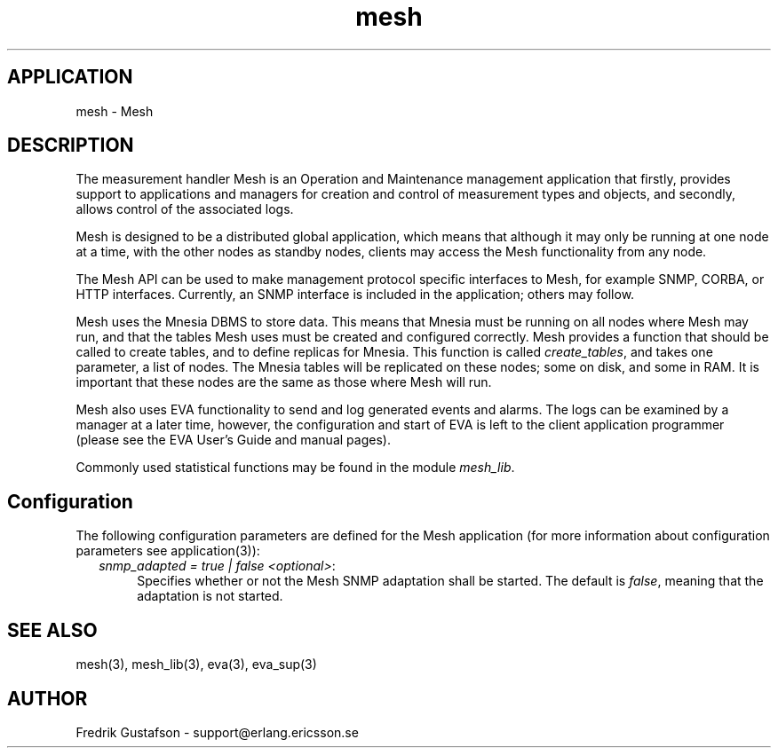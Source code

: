 .TH mesh 6 "mesh  1.1.0" "Ericsson Utvecklings AB" "ERLANG APPLICATION DEFINITION"
.SH APPLICATION
mesh  \- Mesh 
.SH DESCRIPTION
.LP
The measurement handler Mesh is an Operation and Maintenance management application that firstly, provides support to applications and managers for creation and control of measurement types and objects, and secondly, allows control of the associated logs\&. 
.LP
Mesh is designed to be a distributed global application, which means that although it may only be running at one node at a time, with the other nodes as standby nodes, clients may access the Mesh functionality from any node\&. 
.LP
The Mesh API can be used to make management protocol specific interfaces to Mesh, for example SNMP, CORBA, or HTTP interfaces\&. Currently, an SNMP interface is included in the application; others may follow\&. 
.LP
Mesh uses the Mnesia DBMS to store data\&. This means that Mnesia must be running on all nodes where Mesh may run, and that the tables Mesh uses must be created and configured correctly\&. Mesh provides a function that should be called to create tables, and to define replicas for Mnesia\&. This function is called \fIcreate_tables\fR, and takes one parameter, a list of nodes\&. The Mnesia tables will be replicated on these nodes; some on disk, and some in RAM\&. It is important that these nodes are the same as those where Mesh will run\&. 
.LP
Mesh also uses EVA functionality to send and log generated events and alarms\&. The logs can be examined by a manager at a later time, however, the configuration and start of EVA is left to the client application programmer (please see the EVA User\&'s Guide and manual pages)\&. 
.LP
Commonly used statistical functions may be found in the module \fImesh_lib\fR\&. 

.SH Configuration
.LP
The following configuration parameters are defined for the Mesh application (for more information about configuration parameters see application(3)): 
.RS 2
.TP 4
.B
\fIsnmp_adapted = true | false <optional>\fR:
Specifies whether or not the Mesh SNMP adaptation shall be started\&. The default is \fIfalse\fR, meaning that the adaptation is not started\&. 
.RE
.SH SEE ALSO
.LP
mesh(3), mesh_lib(3), eva(3), eva_sup(3) 
.SH AUTHOR
.nf
Fredrik Gustafson - support@erlang.ericsson.se
.fi
